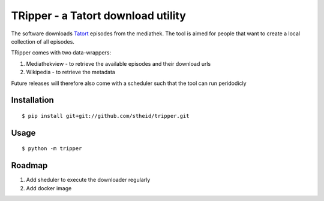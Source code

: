 ===================================
TRipper - a Tatort download utility
===================================

The software downloads `Tatort`_ episodes from the mediathek.
The tool is aimed for people that want to create a local collection of all episodes.

TRipper comes with two data-wrappers:

1. Mediathekview - to retrieve the available episodes and their download urls

2. Wikipedia - to retrieve the metadata


Future releases will therefore also come with a scheduler such that the tool can run peridodicly


.. _`Tatort`: https://en.wikipedia.org/wiki/Tatort

Installation
============

::

  $ pip install git+git://github.com/stheid/tripper.git


Usage
=====
::

  $ python -m tripper


Roadmap
=======

1. Add sheduler to execute the downloader regularly

2. Add docker image


